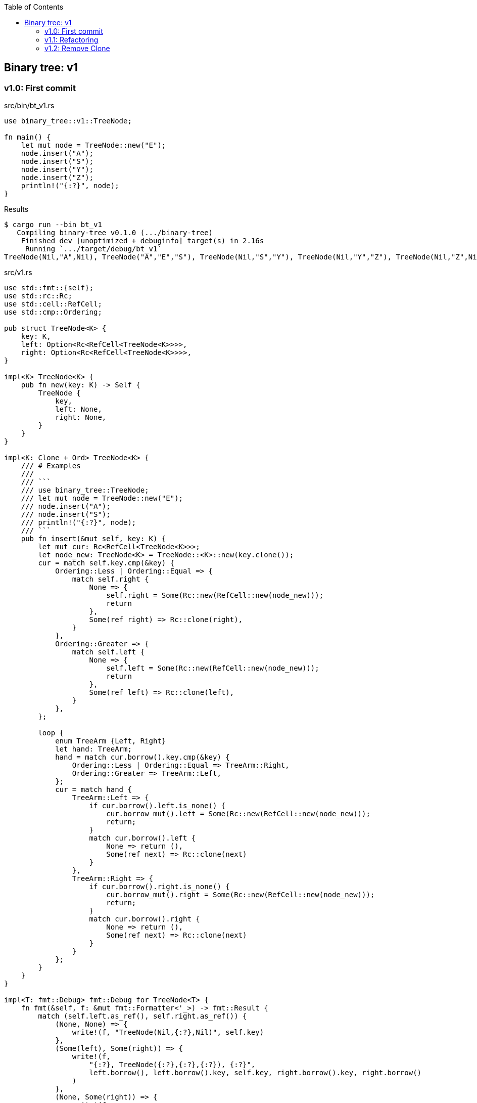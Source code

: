 ifndef::leveloffset[]
:toc: left
:toclevels: 3
:icons: font
endif::[]

== Binary tree: v1

=== v1.0: First commit

[source,rust]
.src/bin/bt_v1.rs
----
use binary_tree::v1::TreeNode;

fn main() {
    let mut node = TreeNode::new("E");
    node.insert("A");
    node.insert("S");
    node.insert("Y");
    node.insert("Z");
    println!("{:?}", node);
}
----

[source,console]
.Results
----
$ cargo run --bin bt_v1
   Compiling binary-tree v0.1.0 (.../binary-tree)
    Finished dev [unoptimized + debuginfo] target(s) in 2.16s
     Running `.../target/debug/bt_v1`
TreeNode(Nil,"A",Nil), TreeNode("A","E","S"), TreeNode(Nil,"S","Y"), TreeNode(Nil,"Y","Z"), TreeNode(Nil,"Z",Nil)
----

[source,rust]
.src/v1.rs
----
use std::fmt::{self};
use std::rc::Rc;
use std::cell::RefCell;
use std::cmp::Ordering;

pub struct TreeNode<K> {
    key: K,
    left: Option<Rc<RefCell<TreeNode<K>>>>,
    right: Option<Rc<RefCell<TreeNode<K>>>>,
}

impl<K> TreeNode<K> {
    pub fn new(key: K) -> Self {
        TreeNode {
            key,
            left: None,
            right: None,
        }
    }
}

impl<K: Clone + Ord> TreeNode<K> {
    /// # Examples
    ///
    /// ```
    /// use binary_tree::TreeNode;
    /// let mut node = TreeNode::new("E");
    /// node.insert("A");
    /// node.insert("S");
    /// println!("{:?}", node);
    /// ```
    pub fn insert(&mut self, key: K) {
        let mut cur: Rc<RefCell<TreeNode<K>>>;
        let node_new: TreeNode<K> = TreeNode::<K>::new(key.clone());
        cur = match self.key.cmp(&key) {
            Ordering::Less | Ordering::Equal => {
                match self.right {
                    None => {
                        self.right = Some(Rc::new(RefCell::new(node_new)));
                        return
                    },
                    Some(ref right) => Rc::clone(right),
                }
            },
            Ordering::Greater => {
                match self.left {
                    None => {
                        self.left = Some(Rc::new(RefCell::new(node_new)));
                        return
                    },
                    Some(ref left) => Rc::clone(left),
                }
            },
        };

        loop {
            enum TreeArm {Left, Right}
            let hand: TreeArm;
            hand = match cur.borrow().key.cmp(&key) {
                Ordering::Less | Ordering::Equal => TreeArm::Right,
                Ordering::Greater => TreeArm::Left,
            };
            cur = match hand {
                TreeArm::Left => {
                    if cur.borrow().left.is_none() {
                        cur.borrow_mut().left = Some(Rc::new(RefCell::new(node_new)));
                        return;
                    }
                    match cur.borrow().left {
                        None => return (),
                        Some(ref next) => Rc::clone(next)
                    }
                },
                TreeArm::Right => {
                    if cur.borrow().right.is_none() {
                        cur.borrow_mut().right = Some(Rc::new(RefCell::new(node_new)));
                        return;
                    }
                    match cur.borrow().right {
                        None => return (),
                        Some(ref next) => Rc::clone(next)
                    }
                }
            };
        }
    }
}

impl<T: fmt::Debug> fmt::Debug for TreeNode<T> {
    fn fmt(&self, f: &mut fmt::Formatter<'_>) -> fmt::Result {
        match (self.left.as_ref(), self.right.as_ref()) {
            (None, None) => {
                write!(f, "TreeNode(Nil,{:?},Nil)", self.key)
            },
            (Some(left), Some(right)) => {
                write!(f,
                    "{:?}, TreeNode({:?},{:?},{:?}), {:?}",
                    left.borrow(), left.borrow().key, self.key, right.borrow().key, right.borrow()
                )
            },
            (None, Some(right)) => {
                write!(f,
                    "TreeNode(Nil,{:?},{:?}), {:?}",
                    self.key, right.borrow().key, right.borrow()
                )
            },
            (Some(left), None) => {
                write!(f,
                    "{:?}, TreeNode({:?},{:?},Nil)",
                    left.borrow(), self.key, left.borrow().key
                )
            },
        }
    }
}

#[cfg(test)]
mod tests {
    use super::*;
    #[test]
    fn test_insert() {
        let mut node = TreeNode::new("E");
        node.insert("A");
        node.insert("S");
        node.insert("Y");
        assert_eq!(
            format!("{:?}", node),
            "TreeNode(Nil,\"A\",Nil), TreeNode(\"A\",\"E\",\"S\"), TreeNode(Nil,\"S\",\"Y\"), TreeNode(Nil,\"Y\",Nil)"
        );
    }
}
----

=== v1.1: Refactoring

`self.right` と `self.left` とで別々のアームで重複するコードを一つにまとめた。

* Before
+
[source,rust]
----
    pub fn insert(&mut self, key: K) {
        let mut cur: Rc<RefCell<TreeNode<K>>>;
        let node_new: TreeNode<K> = TreeNode::<K>::new(key.clone());
        cur = match self.key.cmp(&key) {
            Ordering::Less | Ordering::Equal => {
                match self.right {
                    None => {
                        self.right = Some(Rc::new(RefCell::new(node_new)));
                        return
                    },
                    Some(ref right) => Rc::clone(right),
                }
            },
            Ordering::Greater => {
                match self.left {
                    None => {
                        self.left = Some(Rc::new(RefCell::new(node_new)));
                        return
                    },
                    Some(ref left) => Rc::clone(left),
                }
            },
        };

        loop {
            enum TreeArm {Left, Right}
            let hand: TreeArm;
            hand = match cur.borrow().key.cmp(&key) {
                Ordering::Less | Ordering::Equal => TreeArm::Right,
                Ordering::Greater => TreeArm::Left,
            };
            cur = match hand {
                TreeArm::Left => {
                    if cur.borrow().left.is_none() {
                        cur.borrow_mut().left = Some(Rc::new(RefCell::new(node_new)));
                        return;
                    }
                    match cur.borrow().left {
                        None => return (),
                        Some(ref next) => Rc::clone(next)
                    }
                },
                TreeArm::Right => {
                    if cur.borrow().right.is_none() {
                        cur.borrow_mut().right = Some(Rc::new(RefCell::new(node_new)));
                        return;
                    }
                    match cur.borrow().right {
                        None => return (),
                        Some(ref next) => Rc::clone(next)
                    }
                }
            };
        }
    }
----

* After
+
[source,rust]
----
    pub fn insert(&mut self, key: K) {
        let mut cur: Rc<RefCell<TreeNode<K>>>;
        let node_new: TreeNode<K> = TreeNode::<K>::new(key.clone());
        let cur_ref: &mut Option<Rc<RefCell<TreeNode<K>>>>;
        cur_ref = match self.key.cmp(&key) {
            Ordering::Greater => &mut self.left,
            _ => &mut self.right,
        };
        cur = match cur_ref {
            None => {
                cur_ref.replace(Rc::new(RefCell::new(node_new)));
                return
            },
            Some(ref cur_ref) => Rc::clone(cur_ref),
        };

        loop {
            let cur_ref: Ref<TreeNode<K>> = cur.borrow();
            let some_leaf: Option<Rc<RefCell<TreeNode<K>>>> = Ref::map(
                cur_ref,
                |n| {
                    match n.key.cmp(&key) {
                        Ordering::Greater => &n.left,
                    _ => &n.right,
                }
            }).clone();
            if some_leaf.is_none() {
                let mut some_leaf_ref_mut: RefMut<Option<_>> = RefMut::map(
                    cur.borrow_mut(),
                    |n| match n.key.cmp(&key) {
                        Ordering::Greater => &mut n.left,
                        _  => &mut n.right,
                    }
                );
                some_leaf_ref_mut.replace(Rc::new(RefCell::new(node_new)));
                return;
            }
            cur = Rc::clone(&some_leaf.unwrap());
        }
    }
----

=== v1.2: Remove Clone

[source,rust]
.src/bin/bt_v1.rs
----
use binary_tree::v1::TreeNode;

fn main() {
    let mut node = TreeNode::new(&"E");
    node.insert(&"A");
    node.insert(&"S");
    node.insert(&"Y");
    node.insert(&"Z");
    dbg!(&node);
}
----

[source,console]
----
$ cargo run --bin bt_v1
   Compiling binary-tree v0.1.0 (.../binary-tree)
    Finished dev [unoptimized + debuginfo] target(s) in 1.84s
     Running `.../target/debug/bt_v1`
[binary-tree/src/bin/bt_v1.rs:9] &node = TreeNode(Nil,"A",Nil), TreeNode("A","E","S"), TreeNode(Nil,"S","Y"), TreeNode(Nil,"Y","Z"), TreeNode(Nil,"Z",Nil)
----

[source,diff]
.git diff src/v1.rs
----
@@ -3,14 +3,14 @@ use std::rc::Rc;
 use std::cell::{Ref, RefCell, RefMut};
 use std::cmp::Ordering;

-pub struct TreeNode<K> {
-    key: K,
-    left: Option<Rc<RefCell<TreeNode<K>>>>,
-    right: Option<Rc<RefCell<TreeNode<K>>>>,
+pub struct TreeNode<'a, K> {
+    key: &'a K,
+    left: Option<Rc<RefCell<TreeNode<'a, K>>>>,
+    right: Option<Rc<RefCell<TreeNode<'a, K>>>>,
 }

-impl<K> TreeNode<K> {
-    pub fn new(key: K) -> Self {
+impl<'a, K> TreeNode<'a, K> {
+    pub fn new(key: &'a K) -> Self {
         TreeNode {
             key,
             left: None,
@@ -19,21 +19,21 @@ impl<K> TreeNode<K> {
     }
 }

-impl<K: Clone + Ord> TreeNode<K> {
+impl<'a, K: Ord> TreeNode<'a, K> {
     /// # Examples
     ///
     /// ```
     /// use binary_tree::v1::TreeNode;
-    /// let mut node = TreeNode::new("E");
-    /// node.insert("A");
-    /// node.insert("S");
-    /// println!("{:?}", node);
+    /// let mut node = TreeNode::new(&"E");
+    /// node.insert(&"A");
+    /// node.insert(&"S");
+    /// println!("{:?}", &node);
     /// ```
-    pub fn insert(&mut self, key: K) {
+    pub fn insert(&mut self, key_ref: &'a K) {
         let mut cur: Rc<RefCell<TreeNode<K>>>;
-        let node_new: TreeNode<K> = TreeNode::<K>::new(key.clone());
+        let node_new: TreeNode<K> = TreeNode::<K>::new(key_ref);
         let cur_ref: &mut Option<Rc<RefCell<TreeNode<K>>>>;
-        cur_ref = match self.key.cmp(&key) {
+        cur_ref = match self.key.cmp(key_ref) {
             Ordering::Greater => &mut self.left,
             _ => &mut self.right,
         };
@@ -50,7 +50,7 @@ impl<K: Clone + Ord> TreeNode<K> {
             let some_leaf: Option<Rc<RefCell<TreeNode<K>>>> = Ref::map(
                 cur_ref,
                 |n| {
-                    match n.key.cmp(&key) {
+                    match n.key.cmp(key_ref) {
                         Ordering::Greater => &n.left,
                     _ => &n.right,
                 }
@@ -58,7 +58,7 @@ impl<K: Clone + Ord> TreeNode<K> {
             if some_leaf.is_none() {
                 let mut some_leaf_ref_mut: RefMut<Option<_>> = RefMut::map(
                     cur.borrow_mut(),
-                    |n| match n.key.cmp(&key) {
+                    |n| match n.key.cmp(key_ref) {
                         Ordering::Greater => &mut n.left,
                         _  => &mut n.right,
                     }
@@ -71,7 +71,7 @@ impl<K: Clone + Ord> TreeNode<K> {
     }
 }

-impl<T: fmt::Debug> fmt::Debug for TreeNode<T> {
+impl<'a, T: fmt::Debug> fmt::Debug for TreeNode<'a, T> {
     fn fmt(&self, f: &mut fmt::Formatter<'_>) -> fmt::Result {
         match (self.left.as_ref(), self.right.as_ref()) {
             (None, None) => {
----

[source,rust]
.src/v1.rs
----
use std::fmt::{self};
use std::rc::Rc;
use std::cell::{Ref, RefCell, RefMut};
use std::cmp::Ordering;

pub struct TreeNode<'a, K> {
    key: &'a K,
    left: Option<Rc<RefCell<TreeNode<'a, K>>>>,
    right: Option<Rc<RefCell<TreeNode<'a, K>>>>,
}

impl<'a, K> TreeNode<'a, K> {
    pub fn new(key: &'a K) -> Self {
        TreeNode {
            key,
            left: None,
            right: None,
        }
    }
}

impl<'a, K: Ord> TreeNode<'a, K> {
    /// # Examples
    ///
    /// ```
    /// use binary_tree::v1::TreeNode;
    /// let mut node = TreeNode::new(&"E");
    /// node.insert(&"A");
    /// node.insert(&"S");
    /// println!("{:?}", &node);
    /// ```
    pub fn insert(&mut self, key_ref: &'a K) {
        let mut cur: Rc<RefCell<TreeNode<K>>>;
        let node_new: TreeNode<K> = TreeNode::<K>::new(key_ref);
        let cur_ref: &mut Option<Rc<RefCell<TreeNode<K>>>>;
        cur_ref = match self.key.cmp(key_ref) {
            Ordering::Greater => &mut self.left,
            _ => &mut self.right,
        };
        cur = match cur_ref {
            None => {
                cur_ref.replace(Rc::new(RefCell::new(node_new)));
                return
            },
            Some(ref cur_ref) => Rc::clone(cur_ref),
        };

        loop {
            let cur_ref: Ref<TreeNode<K>> = cur.borrow();
            let some_leaf: Option<Rc<RefCell<TreeNode<K>>>> = Ref::map(
                cur_ref,
                |n| {
                    match n.key.cmp(key_ref) {
                        Ordering::Greater => &n.left,
                    _ => &n.right,
                }
            }).clone();
            if some_leaf.is_none() {
                let mut some_leaf_ref_mut: RefMut<Option<_>> = RefMut::map(
                    cur.borrow_mut(),
                    |n| match n.key.cmp(key_ref) {
                        Ordering::Greater => &mut n.left,
                        _  => &mut n.right,
                    }
                );
                some_leaf_ref_mut.replace(Rc::new(RefCell::new(node_new)));
                return;
            }
            cur = Rc::clone(&some_leaf.unwrap());
        }
    }
}

impl<'a, T: fmt::Debug> fmt::Debug for TreeNode<'a, T> {
    fn fmt(&self, f: &mut fmt::Formatter<'_>) -> fmt::Result {
        match (self.left.as_ref(), self.right.as_ref()) {
            (None, None) => {
                write!(f, "TreeNode(Nil,{:?},Nil)", self.key)
            },
            (Some(left), Some(right)) => {
                write!(f,
                    "{:?}, TreeNode({:?},{:?},{:?}), {:?}",
                    left.borrow(), left.borrow().key, self.key, right.borrow().key, right.borrow()
                )
            },
            (None, Some(right)) => {
                write!(f,
                    "TreeNode(Nil,{:?},{:?}), {:?}",
                    self.key, right.borrow().key, right.borrow()
                )
            },
            (Some(left), None) => {
                write!(f,
                    "{:?}, TreeNode({:?},{:?},Nil)",
                    left.borrow(), self.key, left.borrow().key
                )
            },
        }
    }
}

#[cfg(test)]
mod tests;
----
